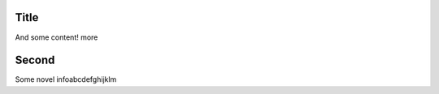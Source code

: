 ===============
Title
===============

And some content! more

===============
Second
===============

Some novel infoabcdefghijklm